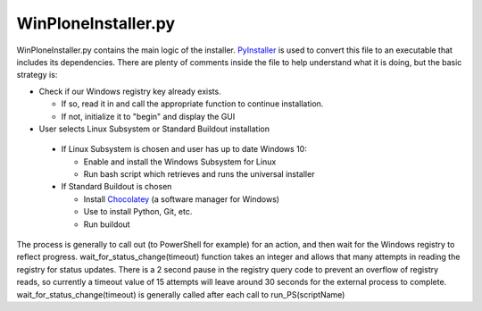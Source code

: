 .. _winploneinstaller:

WinPloneInstaller.py
====================

WinPloneInstaller.py contains the main logic of the installer. `PyInstaller <https://github.com/lucid-0/WinPloneInstaller/wiki/PyInstaller>`_ is used to convert this file to an executable that includes its dependencies. There are plenty of comments inside the file to help understand what it is doing, but the basic strategy is:

* Check if our Windows registry key already exists.

  * If so, read it in and call the appropriate function to continue installation.
  * If not, initialize it to "begin" and display the GUI
   
*  User selects Linux Subsystem or Standard Buildout installation

  * If Linux Subsystem is chosen and user has up to date Windows 10:

    * Enable and install the Windows Subsystem for Linux
    * Run bash script which retrieves and runs the universal installer

  * If Standard Buildout is chosen

    * Install `Chocolatey <https://github.com/lucid-0/WinPloneInstaller/wiki/chocolatey>`_ (a software manager for Windows)
    * Use to install Python, Git, etc.
    * Run buildout

The process is generally to call out (to PowerShell for example) for an action, and then wait for the Windows registry to reflect progress. wait_for_status_change(timeout) function takes an integer and allows that many attempts in reading the registry for status updates. There is a 2 second pause in the registry query code to prevent an overflow of registry reads, so currently a timeout value of 15 attempts will leave around 30 seconds for the external process to complete. wait_for_status_change(timeout) is generally called after each call to run_PS(scriptName) 